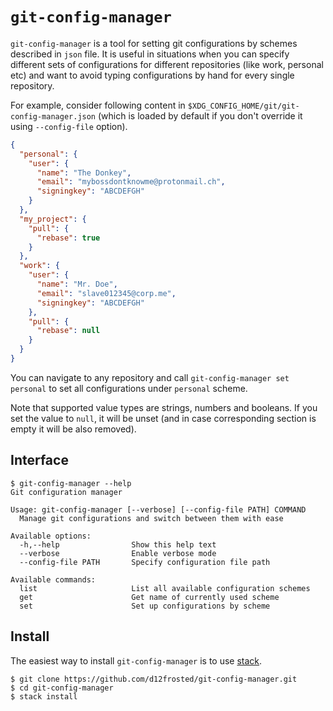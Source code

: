 * ~git-config-manager~
=git-config-manager= is a tool for setting git configurations by schemes described
in =json= file. It is useful in situations when you can specify different sets of
configurations for different repositories (like work, personal etc) and want to
avoid typing configurations by hand for every single repository.

For example, consider following content in
~$XDG_CONFIG_HOME/git/git-config-manager.json~ (which is loaded by default if you
don't override it using =--config-file= option).

#+BEGIN_SRC json
{
  "personal": {
    "user": {
      "name": "The Donkey",
      "email": "mybossdontknowme@protonmail.ch",
      "signingkey": "ABCDEFGH"
    }
  },
  "my_project": {
    "pull": {
      "rebase": true
    }
  },
  "work": {
    "user": {
      "name": "Mr. Doe",
      "email": "slave012345@corp.me",
      "signingkey": "ABCDEFGH"
    },
    "pull": {
      "rebase": null
    }
  }
}
#+END_SRC

You can navigate to any repository and call ~git-config-manager set personal~ to
set all configurations under ~personal~ scheme.

Note that supported value types are strings, numbers and booleans. If you set
the value to =null=, it will be unset (and in case corresponding section is empty
it will be also removed).

** Interface

#+BEGIN_EXAMPLE
$ git-config-manager --help
Git configuration manager

Usage: git-config-manager [--verbose] [--config-file PATH] COMMAND
  Manage git configurations and switch between them with ease

Available options:
  -h,--help                Show this help text
  --verbose                Enable verbose mode
  --config-file PATH       Specify configuration file path

Available commands:
  list                     List all available configuration schemes
  get                      Get name of currently used scheme
  set                      Set up configurations by scheme
#+END_EXAMPLE

** Install

The easiest way to install ~git-config-manager~ is to use [[https://github.com/commercialhaskell/stack][stack]].

#+BEGIN_SRC shell
$ git clone https://github.com/d12frosted/git-config-manager.git
$ cd git-config-manager
$ stack install
#+END_SRC

